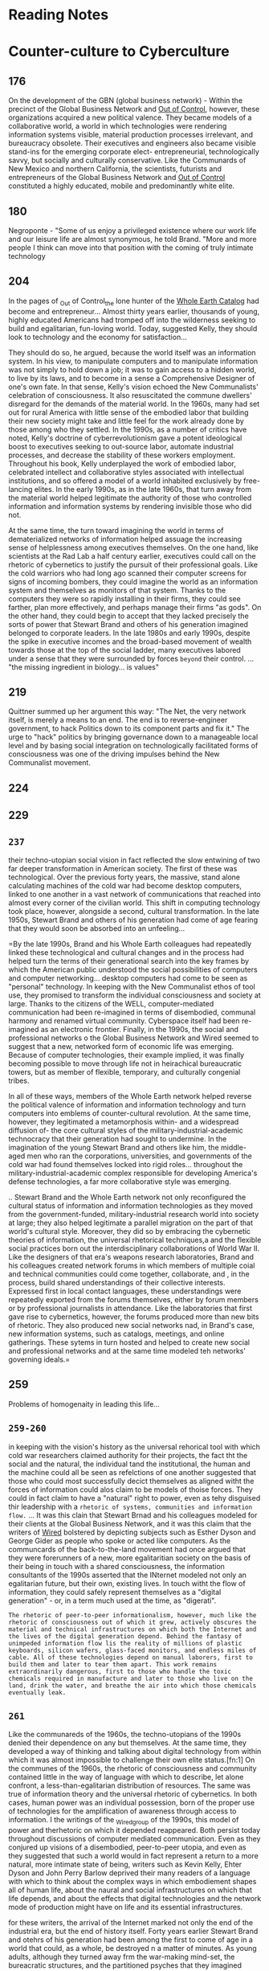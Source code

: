 * Reading Notes

* Counter-culture to Cyberculture
** 176
	 On the development of the GBN (global business network) - Within the precinct of the Global Business Network and _Out of Control_, however, these organizations acquired a new political valence. They became models of a collaborative world, a world in which technologies were rendering information systems visible, material production processes irrelevant, and bureaucracy obsolete. Their executives and engineers also became visible stand-ins for the emerging corporate elect- entrepreneurial, technologically savvy, but socially and culturally conservative. Like the Communards of New Mexico and northern California, the scientists, futurists and entrepreneurs of the Global Business Network and _Out of Control_ constituted a highly educated, mobile and predominantly white elite.
** 180
	 Negroponte - "Some of us enjoy a privileged existence where our work life and our leisure life are almost synonymous, he told Brand. "More and more people I think can move into that position with the coming of truly intimate technology
** 204
	 In the pages of _Out of Control_the lone hunter of the _Whole Earth Catalog_ had become and entrepreneur... Almost thirty years earlier, thousands of young, highly educated Americans had tromped off into the wilderness seeking to build and egalitarian, fun-loving world. Today, suggested Kelly, they should look to technology and the economy for satisfaction...

	 They should do so, he argued, because the world itself was an information system. In his view, to manipulate computers and to manipulate information was not simply to hold down a job; it was to gain access to a  hidden world, to live by its laws, and to become in a sense a Comprehensive Designer of one's own fate. In that sense, Kelly's vision echoed the New Communalists' celebration of consciousness. It also resuscitated the commune dwellers' disregard for the demands of the material world. In the 1960s, many had set out for rural America with little sense of the embodied labor that building their new society might take and little feel for the work already done by those among who they settled. In the 1990s, as a  number of critics have noted, Kelly's doctrine of cyberrevolutionism gave a potent ideological boost to executives seeking to out-source labor, automate industrial processes, and decrease the stability of these workers employment. Throughout his book, Kelly underplayed the work of embodied labor, celebrated intellect and collaborative styles associated with intellectual institutions, and so offered a model of a world inhabited exclusively by free-lancing elites. In the early 1990s, as in the late 1960s, that turn away from the material world helped legitimate the authority of those who controlled information and information systems by rendering invisible those who did not.

	 At the same time, the turn toward imagining the world in terms of dematerialized networks of information helped assuage the increasing sense of helplessness among executives themselves. On the one hand, like scientists at the Rad Lab a half century earlier, executives could call on the rhetoric of cybernetics to justify the pursuit of their professional goals. Like the cold warriors who had long ago scanned their computer screens for signs of incoming bombers, they could imagine the world as an information system and themselves as monitors of that system. Thanks to the computers they were so rapidly installing in their firms, they could see farther, plan more effectively, and perhaps manage their firms "as gods". On the other hand, they could begin to accept that they lacked precisely the sorts of power that Stewart Brand and others of his generation imagined belonged to corporate leaders. In the late 1980s and early 1990s, despite the spike in executive incomes and the broad-based movement of wealth towards those at the top of the social ladder, many executives labored under a sense that they were surrounded by forces ~beyond~ their control. ... "the missing ingredient in biology... is values"

** 219
	 Quittner summed up her argument this way: "The Net, the very network itself, is merely a means to an end. The end is to reverse-engineer government, to hack Politics down to its component parts and fix it."
	 The urge to "hack" politics by bringing governance down to a manageable local level and by basing social integration on technologically facilitated forms of consciousness was one of the driving impulses behind the New Communalist movement.
** 224
** 229
** =237=
		their techno-utopian social vision in fact reflected the slow entwining of two far deeper transformation in American society. The first of these was technological. Over the previous forty years, the massive, stand alone calculating machines of the cold war had become desktop computers, linked to one another in a vast network of communications that reached into almost every corner of the civilian world. This shift in computing technology took place, however, alongside a second, cultural transformation. In the late 1950s, Stewart Brand and others of his generation had come of age fearing that they would soon be absorbed into an unfeeling...

=By the late 1990s, Brand and his Whole Earth colleagues had repeatedly linked these technological and cultural changes and in the process had helped turn the terms of their generational search into the key frames by which the American public understood the social possibilities of computers and computer networking... desktop computers had come to be seen as "personal" technology. In keeping with the New Communalist ethos of tool use, they promised to transform the individual consciousness and society at large. Thanks to the citizens of the WELL, computer-mediated communication had been re-imagined in terms of disembodied, communal harmony and renamed virtual community. Cyberspace itself had been re-imagined as an electronic frontier. Finally, in the 1990s, the social and professional networks o the Global Business Network and Wired seemed to suggest that a new, networked form of economic life was emerging. Because of computer technologies, their example implied, it was finally becoming possible to move through life not in heirachical bureaucratic towers, but as member of flexible, temporary, and culturally congenial tribes.

In all of these ways, members of the Whole Earth network helped reverse the political valence of information and information technology and turn computers into emblems of counter-cultural revolution. At the same time, however, they legitimated a metamorphosis within- and a widespread diffusion of- the core cultural styles of the military-industrial-academic technocracy that their generation had sought to undermine. In the imagination of the young Stewart Brand and others like him, the middle-aged men who ran the corporations, universities, and governments of the cold war had found themselves locked into rigid roles... throughout the military-industrial-academic complex responsible for developing America's defense technologies, a far more collaborative style was emerging.

.. Stewart Brand and the Whole Earth network not only reconfigured the cultural status of information and information technologies as they moved from the government-funded, military-industrial research world into society at large; they also helped legitimate a parallel migration on the part of that world's cultural style. Moreover, they did so by embracing the cybernetic theories of information, the universal rhetorical techniques,a and the flexible social practices born out the interdisciplinary collaborations of World War II. Like the designers of that era's weapons research laboratories, Brand and his colleagues created network forums in which members of multiple coial and technical communities could come together, collaborate, and , in the process, build shared understandings of their collective interests. Expressed first in local contact languages, these understandings were repeatedly exported from the forums themselves, either by forum members or by professional journalists in attendance. Like the laboratories that first gave rise to cybernetics, however, the forums produced more than new bits of rhetoric. They also produced new social networks nad, in Brand's case, new information systems, such as catalogs, meetings, and online gatherings. These sytems in turn hosted and helped to create new social and professional networks and at the same time modeled teh networks' governing ideals.=
** 259
	 Problems of homogenaity in leading this life...
** =259-260=

	 in keeping with the vision's history as the universal rehorical tool with which cold war researchers claimed authority for their projects, the fact tht the social and the natural, the individual tand the institutional, the human and the machine could all be seen as refelctions of one another suggested that those who could most successfully decict themselves as aligned witht the forces of information could alos claim to be models of thoise forces. They could in fact claim to have a "natural" right to power, even as tehy disguised thir leadership with a  ~rhetoric of systems, communities and information flow.~
	 ...
	 It was this clain that Stewart Brnad and his colleagues modeled for their clients at the Global Business Network, and it was this claim that the writers of _Wired_ bolstered by depicting subjects such as Esther Dyson and George Gider as people who spoke or acted like computers. As the communcards of the back-to-the-land movement had once argued that they were forerunners of a new, more egalitaritian society on the basis of their being in touch with a shared consciousness, the information consultants of the 1990s asserted that the INternet modeled not only an egalitarian future, but their own, existing lives. In touch witht the flow of information, they could safely represent themselves as a "digital generation" - or, in a term much used at the time, as "digerati".

	 ~The rhetoric of peer-to-peer informationalism, however, much like the rhetoric of consciousness out of which it grew, actively obscures the material and technical infrastructures on which both the Internet and the lives of the digital generation depend. Behind the fantasy of unimpeded information flow lis the reality of millions of plastic keyboards, silicon wafers, glass-faced monitors, and endless miles of cable. All of these technologies depend on manual laborers, first to build them and later to tear them apart. This work remains extraordinarily dangerous, first to those who handle the toxic chemicals required in manufacture and later to those who live on the land, drink the water, and breathe the air into which those chemicals eventually leak.~
** =261=
	 Like the communareds of the 1960s, the techno-utopians of the 1990s denied their dependence on any but themselves. At the same time, they developed a way of thinking and talking about digital technology from within which it was almost impossible to challenge their own elite status.[fn:1] On the communes of the 1960s, the rhetoric of consciousness and community contained little in the way of language with which to describe, let alone confront, a less-than-egalitarian distribution of resources. The same was true of information theory and the universal rhetoric of cybernetics. In both cases, human power was an individual possession, born of the proper use of technologies for the amplification of awareness through access to information. I the writings of the _Wired_group of the 1990s, this model of power and therhetoric on which it depended reappeared. Both persist today throughout discussions of computer mediated communication. Even as they conjured up visions of a disembodied, peer-to-peer utopia, and even as they suggested that such a world would in fact represent a return to a more natural, more intimate state of being, writers such as Kevin Kelly, Ehter Dyson and John Perry Barlow deprived their many readers of a language with which to think about the complex ways in which embodiement shapes all of human life, about the naural and social infrastructures on which that life depends, and about the effects that digital technologies and the network mode of production might have on life and its essential infrastructures.

for these writers, the arrival of the Internet marked not only the end of the industrial era, but the end of history itself. Forty years earlier Stewart Brand and otehrs of his generation had been among the first to come of age in a world that could, as a whole, be destroyed n a matter of minutes. As young adults, although they turned away frm the war-making mind-set, the bureacratic structures, and the partitioned psyches that they imagined characterised life in the military-industrial reserch establishment, many embraced its information theories, its collaborative, experimental orientation, and its underlying world saving mission. Like the atomic scientists at Los Alamos, they would become comprehensive Designers, of their own fates and, by vanguard example, of the fates of mankind. By 1968 more than a few communards beleived, as Steward Brand put it, that "We are as gods and we might as well get good at it."

In his 1968 voluem _The Young Radicals_, Kenneth Kenniston looked on the fractures within the youth movements of the day and wondered how they might ultimately shape American society. "How and whether [the] tension between alienation and activis, is resolved seems to me of the greatest importance," he explained. In the short term, Keniston feared that antiwar activists wuold become frustrated at the failure to stop the conflict in Vietnam and would retreat into academe and the professions. "The field of dissent would be left to the alienated," he wrote, "whose intense quest for _personal_ salvation, meaning, creativity and revelation dulls their perception of the public world and inhibits attempts to better teh lot of others." IN recent years, Keniston's fears seem to have come true, particularly in discussions of the social potential of the Internet and the World Wide Web. To many, these technologies seem to promise what strobe lights and LSD of the Trips Festival once offfered the hippies of the Haight: access to a vision of the patterns underlying the world, and by means of that vision, a way to join one's life to them and to enter a global, harmonious community of mind. As both information technologies and the network mode of production have spread across the landscape, they have been celebrated as sites of personal and collective salvation. And to that extent, they have rendered their believers vulnerable to the material forces of the historical moment in which they live.

And yet, they have preserved a deeper dream as well. As they set off for the hills of New Mexico and Tennessee, the communards of the back-to-the-land movement hoped to build not only communities of consciousness, but real, embodied towns. Most failed- not for lack of good intentions, nor even for lack of tools, but for lack of attention to politics. To the extent that Stewart Brand and the Whole Earth group have succeeeded in linking the ideals of those whom Kenneth keniston called the alienated to digital technologies, ~they have allowed computer users everywhere to imagine their machines as tools of personal liberation.~ O

* Philosophy of code

** 2
This transforms our everyday live into data, a resource to be used by others, usually for profit, which Heidegger terms /standing-reserve[fn:2]/.

** 3
Compters are entangled with our lives n a multitude of different, contradictory and complex ways, providing us with a social milieu that allows us to live in a society that increasingly depends on information and knowledge.

** 4
As software increasingly structure the contemporary world, curiously, it also withdraaws, and becomes hard and harder for us to focus on as itis embedded, hidden, off-shored or merely forgotten about.

** 14
The computational device, as an algorithmic totality, is in a constant state of exception from multiple events which must be attended to, that is, the device is constantly interrupted by a parliament of things or users. THe seemingly end-directed nature of computational processes may actually be constantly deferred internally, that is, never reaching a final goal. In a certain sense, this is an agnostic form of communicative action where devices are in a constant stream of data flow and decision-making which may only occasionally feedback to the human user.
For computer scientists, it is the translation of the continuum in to the discrete that marks the connndition of possibility for computationality... To mediate an object, a computational device requires that it be translated.

** 15
in cutting up the world in this manner, information about the world has to be discarded in order a store a representation within the computer... The other side of the coin, of course, is that these subtractive methods of understanding reality (episteme) produce new knowledges and methods for the control of reality (techne).
For objects in the world to be compuational requires that they offer a certain set of affordances facilitated through the operation of computer code. This is managed through the writing of code that determines certain functions that the software is engineer to perform. These can be at the level of the software itself, and hence invisible to the user directly ( for example application programming interfaces or APIs ), or presented to teh user through a visual interface which allows the user to determine what it does, its /affordance/. To distinguish between the two, it is useful to think of hidden /affordances/ and /visible/ affordances. That is, with visible affordances,
"The valie is clear /on the face of it/... The postbox 'invites' the mailing of a letter, the handle 'wants to be grasped', and things 'tell us what to do with them '(Gibson 1988: 136)"
* Cybernetic Revolutionaries
** 88
The room later broke new ground in interface design, not because of its technical newness but because ot the priority its designers gave to the human operator. "Special attention will be paid to the development of man-machine interfaces," Beer specified, focusing once agian on the user and prioritizing human understanding over technological flashiness. He continued, "The Operations room should be thought of /NOT/ as a room containing interesting bits of equipment /BUT/ as  a control machine comprising men and artifacts in symbiotic relationship. It needs designing as a totality and as an operational entity."(69) The operations room would later emerage as the iconic image of Project Cybersyn and the symbolic heart of the project.
** 91
Scholars such as Lawrence Lessig, Langdon Winner, and Batya Friedman have shown that values can be designed into technologies, meaning that they can uphold certain principles by enabling certain types of behavior while discouraging others.(75)
** 133
   The State Technology Institute had a rather sophisticted understanding of how technological artifacts could uphold particular configurations of power, either by enriching one class at the expense of another or by promoting unjust economic relations between developed and developing nations. Bbut engineers from the State Technology institute did not extend such criticism to the scientific techniques that they used, which they viewed as free of political bias.
** 159-160
he (Beer) concluded that giving workers control of technology, both its use and design, could constitute a new form of worker empowerment.
This assertion differed substantially from how other industrial studies of the day approached the relationship of computer technology and labour in twentieth century production. Such studies, expecially those inspired by Marxist analysis, often presented computers and computer-controlled machinery as tools of capital that automated labor, led to worker deskilling, and gave management greater control of the shop floor. In /Labor and Monopoly capiltal/ (1974), Harry Braverman credits such machinery "as the prime means whereby production may be controlled not by direct producer but by the owner and the representatives of capital" and cites computer technology as routinizing even highly skilled professions such as engineering.
In the 1980s, historian David Noble aslso argued that the introduciton of numerical control technology in factory work stripped workers of their abilities to mentally and physically control factory machninery and gave management greater control of labor. "Because technology is political, it must be recognised that... new technology will invariably constitute extensions of power and control," namely, of managers over workers. That such technologies might be turned to humane ends is a dangerous delusion," he concluded.(54)
In the 1950s Nobert Wiener, author of /Cybernetics/, beleived computers would usher in a second industrial revolution and lead to the creation of an automatic factory. In /The Human Use of Human Beings/(1954) he worries that automated machinery "is the precise economic equivalent of slave labor. Any labor that competes with slave labor must accept the economic conditions of slave labor"(56)
** 161
Beer's proposal bears a close resemblance to the work on participatory design that emerged from the social demoratic governments of Scandanavia in the 1970s. The history of participatory design is often tied to Scandanavian trade union efforts to empower workers during that decade... participatory design used the primacy of management as a starting point then tried to change the dynamics of the labor-capital relationship by changing the social practices surrounding design and use of technology. Initially, this involved educating workers about the technology in use in the workplace so that they could participate in decisions about its use. During the 1980s and 1990s, though, participatory design evolved into a set of methods, theories and practices for involving workers in the design of the computer systems that they used. Proponents of participatory design argued that such practices resulted not only in the creation of better computer systems, in the sense that they better suited workers needs and increaded their ability to get the job done, but also in the creation of more ethical systems that took into account the interests of stakeholders other than management.

* Footnotes

[fn:2] Heid 1993a: 322
